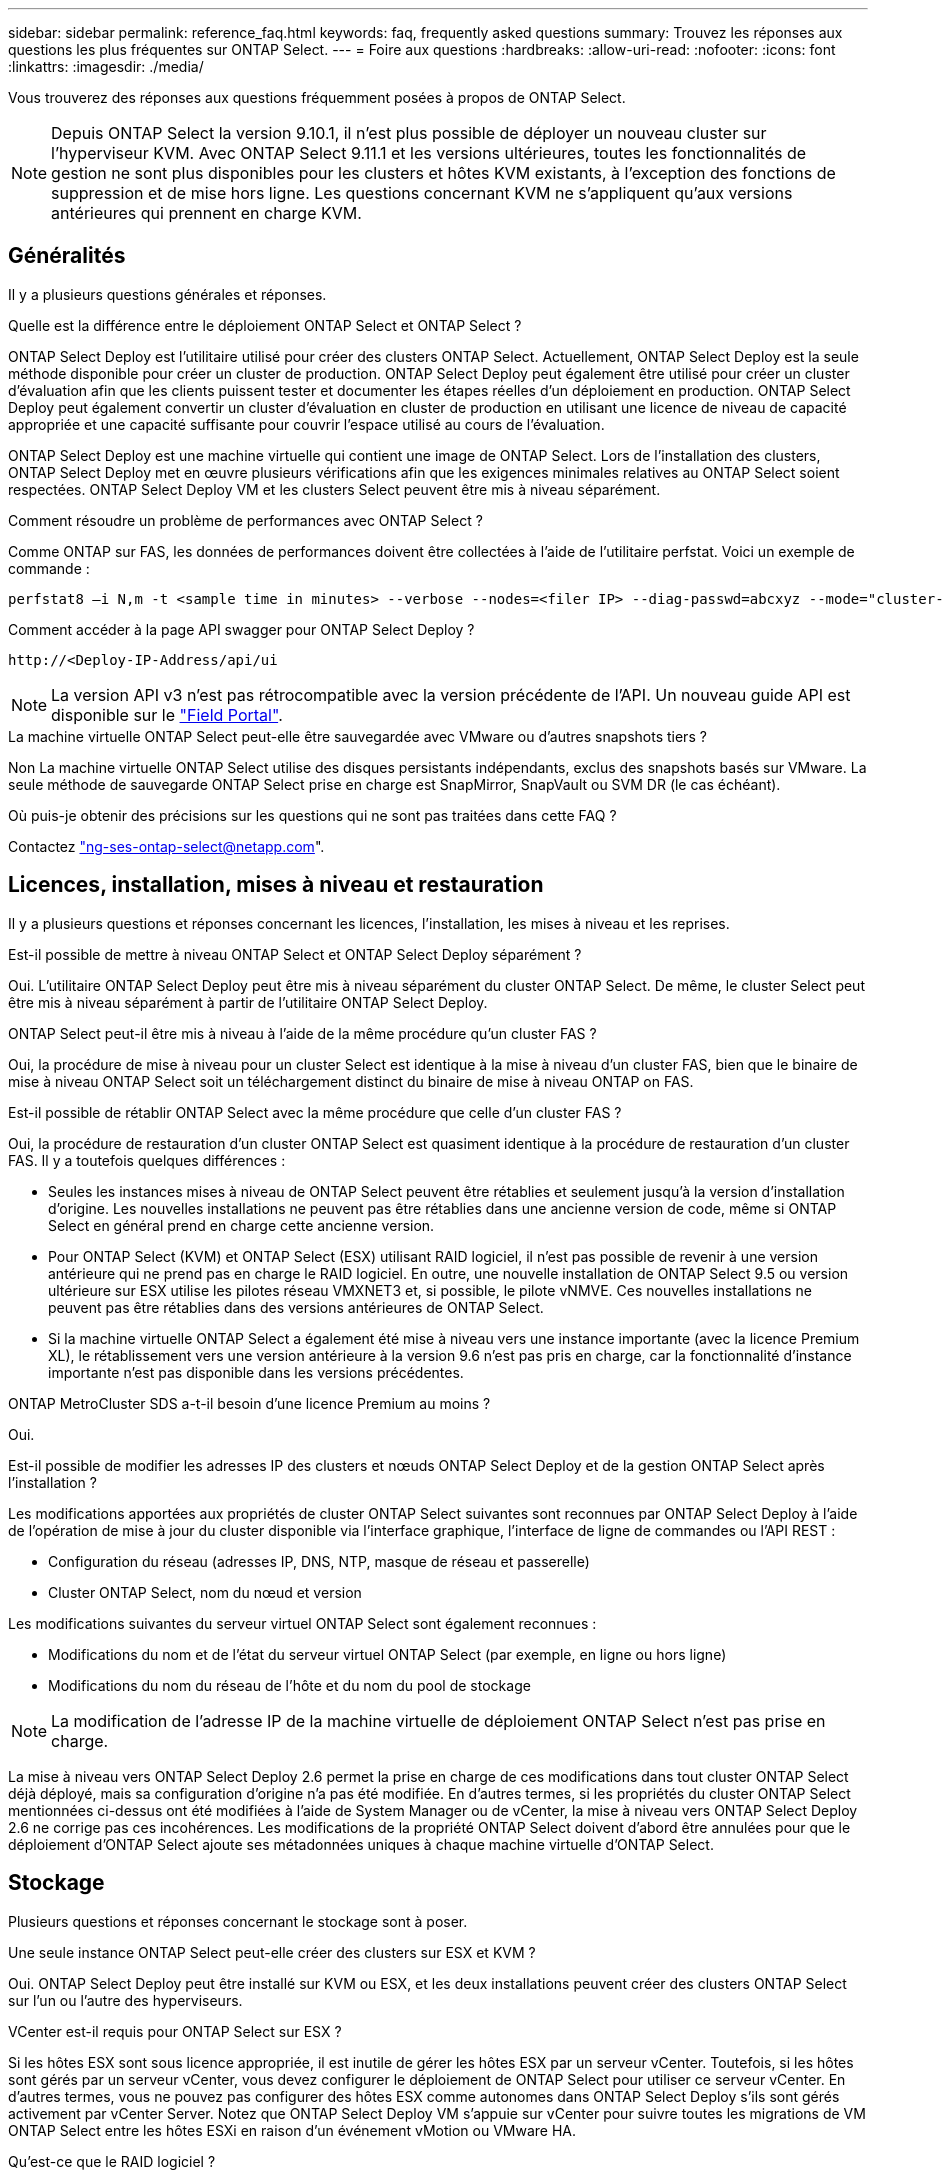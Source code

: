 ---
sidebar: sidebar 
permalink: reference_faq.html 
keywords: faq, frequently asked questions 
summary: Trouvez les réponses aux questions les plus fréquentes sur ONTAP Select. 
---
= Foire aux questions
:hardbreaks:
:allow-uri-read: 
:nofooter: 
:icons: font
:linkattrs: 
:imagesdir: ./media/


[role="lead"]
Vous trouverez des réponses aux questions fréquemment posées à propos de ONTAP Select.


NOTE: Depuis ONTAP Select la version 9.10.1, il n'est plus possible de déployer un nouveau cluster sur l'hyperviseur KVM. Avec ONTAP Select 9.11.1 et les versions ultérieures, toutes les fonctionnalités de gestion ne sont plus disponibles pour les clusters et hôtes KVM existants, à l'exception des fonctions de suppression et de mise hors ligne. Les questions concernant KVM ne s'appliquent qu'aux versions antérieures qui prennent en charge KVM.



== Généralités

Il y a plusieurs questions générales et réponses.

.Quelle est la différence entre le déploiement ONTAP Select et ONTAP Select ?
ONTAP Select Deploy est l'utilitaire utilisé pour créer des clusters ONTAP Select. Actuellement, ONTAP Select Deploy est la seule méthode disponible pour créer un cluster de production. ONTAP Select Deploy peut également être utilisé pour créer un cluster d'évaluation afin que les clients puissent tester et documenter les étapes réelles d'un déploiement en production. ONTAP Select Deploy peut également convertir un cluster d'évaluation en cluster de production en utilisant une licence de niveau de capacité appropriée et une capacité suffisante pour couvrir l'espace utilisé au cours de l'évaluation.

ONTAP Select Deploy est une machine virtuelle qui contient une image de ONTAP Select. Lors de l'installation des clusters, ONTAP Select Deploy met en œuvre plusieurs vérifications afin que les exigences minimales relatives au ONTAP Select soient respectées. ONTAP Select Deploy VM et les clusters Select peuvent être mis à niveau séparément.

.Comment résoudre un problème de performances avec ONTAP Select ?
Comme ONTAP sur FAS, les données de performances doivent être collectées à l'aide de l'utilitaire perfstat. Voici un exemple de commande :

[listing]
----
perfstat8 –i N,m -t <sample time in minutes> --verbose --nodes=<filer IP> --diag-passwd=abcxyz --mode="cluster-mode" > <name of output file>
----
.Comment accéder à la page API swagger pour ONTAP Select Deploy ?
[listing]
----
http://<Deploy-IP-Address/api/ui
----

NOTE: La version API v3 n'est pas rétrocompatible avec la version précédente de l'API. Un nouveau guide API est disponible sur le https://library.netapp.com/ecm/ecm_download_file/ECMLP2845694["Field Portal"].

.La machine virtuelle ONTAP Select peut-elle être sauvegardée avec VMware ou d'autres snapshots tiers ?
Non La machine virtuelle ONTAP Select utilise des disques persistants indépendants, exclus des snapshots basés sur VMware. La seule méthode de sauvegarde ONTAP Select prise en charge est SnapMirror, SnapVault ou SVM DR (le cas échéant).

.Où puis-je obtenir des précisions sur les questions qui ne sont pas traitées dans cette FAQ ?
Contactez link:mailto:ng-ses-ontap-select@netapp.com["ng-ses-ontap-select@netapp.com"].



== Licences, installation, mises à niveau et restauration

Il y a plusieurs questions et réponses concernant les licences, l'installation, les mises à niveau et les reprises.

.Est-il possible de mettre à niveau ONTAP Select et ONTAP Select Deploy séparément ?
Oui. L'utilitaire ONTAP Select Deploy peut être mis à niveau séparément du cluster ONTAP Select. De même, le cluster Select peut être mis à niveau séparément à partir de l'utilitaire ONTAP Select Deploy.

.ONTAP Select peut-il être mis à niveau à l'aide de la même procédure qu'un cluster FAS ?
Oui, la procédure de mise à niveau pour un cluster Select est identique à la mise à niveau d'un cluster FAS, bien que le binaire de mise à niveau ONTAP Select soit un téléchargement distinct du binaire de mise à niveau ONTAP on FAS.

.Est-il possible de rétablir ONTAP Select avec la même procédure que celle d'un cluster FAS ?
Oui, la procédure de restauration d'un cluster ONTAP Select est quasiment identique à la procédure de restauration d'un cluster FAS. Il y a toutefois quelques différences :

* Seules les instances mises à niveau de ONTAP Select peuvent être rétablies et seulement jusqu'à la version d'installation d'origine. Les nouvelles installations ne peuvent pas être rétablies dans une ancienne version de code, même si ONTAP Select en général prend en charge cette ancienne version.
* Pour ONTAP Select (KVM) et ONTAP Select (ESX) utilisant RAID logiciel, il n'est pas possible de revenir à une version antérieure qui ne prend pas en charge le RAID logiciel. En outre, une nouvelle installation de ONTAP Select 9.5 ou version ultérieure sur ESX utilise les pilotes réseau VMXNET3 et, si possible, le pilote vNMVE. Ces nouvelles installations ne peuvent pas être rétablies dans des versions antérieures de ONTAP Select.
* Si la machine virtuelle ONTAP Select a également été mise à niveau vers une instance importante (avec la licence Premium XL), le rétablissement vers une version antérieure à la version 9.6 n'est pas pris en charge, car la fonctionnalité d'instance importante n'est pas disponible dans les versions précédentes.


.ONTAP MetroCluster SDS a-t-il besoin d'une licence Premium au moins ?
Oui.

.Est-il possible de modifier les adresses IP des clusters et nœuds ONTAP Select Deploy et de la gestion ONTAP Select après l'installation ?
Les modifications apportées aux propriétés de cluster ONTAP Select suivantes sont reconnues par ONTAP Select Deploy à l'aide de l'opération de mise à jour du cluster disponible via l'interface graphique, l'interface de ligne de commandes ou l'API REST :

* Configuration du réseau (adresses IP, DNS, NTP, masque de réseau et passerelle)
* Cluster ONTAP Select, nom du nœud et version


Les modifications suivantes du serveur virtuel ONTAP Select sont également reconnues :

* Modifications du nom et de l'état du serveur virtuel ONTAP Select (par exemple, en ligne ou hors ligne)
* Modifications du nom du réseau de l'hôte et du nom du pool de stockage



NOTE: La modification de l'adresse IP de la machine virtuelle de déploiement ONTAP Select n'est pas prise en charge.

La mise à niveau vers ONTAP Select Deploy 2.6 permet la prise en charge de ces modifications dans tout cluster ONTAP Select déjà déployé, mais sa configuration d'origine n'a pas été modifiée. En d'autres termes, si les propriétés du cluster ONTAP Select mentionnées ci-dessus ont été modifiées à l'aide de System Manager ou de vCenter, la mise à niveau vers ONTAP Select Deploy 2.6 ne corrige pas ces incohérences. Les modifications de la propriété ONTAP Select doivent d'abord être annulées pour que le déploiement d'ONTAP Select ajoute ses métadonnées uniques à chaque machine virtuelle d'ONTAP Select.



== Stockage

Plusieurs questions et réponses concernant le stockage sont à poser.

.Une seule instance ONTAP Select peut-elle créer des clusters sur ESX et KVM ?
Oui. ONTAP Select Deploy peut être installé sur KVM ou ESX, et les deux installations peuvent créer des clusters ONTAP Select sur l'un ou l'autre des hyperviseurs.

.VCenter est-il requis pour ONTAP Select sur ESX ?
Si les hôtes ESX sont sous licence appropriée, il est inutile de gérer les hôtes ESX par un serveur vCenter. Toutefois, si les hôtes sont gérés par un serveur vCenter, vous devez configurer le déploiement de ONTAP Select pour utiliser ce serveur vCenter. En d'autres termes, vous ne pouvez pas configurer des hôtes ESX comme autonomes dans ONTAP Select Deploy s'ils sont gérés activement par vCenter Server. Notez que ONTAP Select Deploy VM s'appuie sur vCenter pour suivre toutes les migrations de VM ONTAP Select entre les hôtes ESXi en raison d'un événement vMotion ou VMware HA.

.Qu'est-ce que le RAID logiciel ?
ONTAP Select peut utiliser des serveurs sans contrôleur RAID matériel. Dans ce cas, la fonctionnalité RAID est implémentée dans le logiciel. Avec la technologie RAID logicielle, les disques SSD et NVMe sont pris en charge. Le démarrage ONTAP Select et les disques centraux doivent tout de même résider dans une partition virtualisée (pool de stockage ou datastore). ONTAP Select utilise RD2 (partitionnement données-racines) pour partitionner les disques SSD. La partition racine ONTAP Select réside donc sur les mêmes piles de disques physiques utilisées pour les agrégats de données. Toutefois, l'agrégat racine, l'amorçage et les disques virtualisés centraux ne sont pas pris en compte par rapport à la licence de capacité.

Toutes les méthodes RAID disponibles sur les systèmes AFF/FAS sont également disponibles pour ONTAP Select. Notamment RAID 4, RAID DP et RAID-TEC. Le nombre minimal de disques SSD varie en fonction du type de configuration RAID choisi. Les meilleures pratiques exigent la présence d'au moins une pièce de rechange. Les disques de secours et de parité ne sont pas pris en compte pour la licence de capacité.

.En quoi le RAID logiciel est-il différent d'une configuration RAID matérielle ?
La technologie RAID logicielle est une couche de la pile logicielle ONTAP. Le logiciel RAID offre un contrôle plus administratif, car les disques physiques sont partitionnés et disponibles en tant que disques bruts au sein de la machine virtuelle ONTAP Select. Alors qu'avec le RAID matériel, une seule grande LUN est généralement disponible, puis peut être sculptée pour créer des Kfiles d'attente VMDs visibles au sein de ONTAP Select. Il est disponible en option et peut être utilisé à la place d'un RAID matériel.

Voici quelques-unes des conditions requises pour le RAID logiciel :

* Pris en charge pour ESX et KVM (avant ONTAP Select 9.10.1)
* Taille des disques physiques pris en charge : 200 Go – 32 To
* Pris en charge uniquement sur les configurations DAS
* Prise en charge avec des disques SSD ou NVMe
* Requiert une licence Premium ou Premium XL ONTAP Select
* Le contrôleur RAID matériel doit être absent ou désactivé ou fonctionner en mode SAS HBA
* Un pool de stockage LVM ou un datastore basé sur une LUN dédiée doit être utilisé pour les disques système : core dump, boot/NVRAM et le médiateur.


.ONTAP Select pour KVM prend-il en charge plusieurs liaisons NIC ?
Lors de l'installation sur KVM, vous devez utiliser une liaison unique et un pont unique. Un hôte avec deux ou quatre ports physiques doit avoir tous les ports dans la même liaison.

.Comment ONTAP Select signale-t-il une panne de disque physique ou de carte réseau dans l'hôte de l'hyperviseur ou signale-t-il une alerte ? ONTAP Select récupère-t-il ces informations depuis l'hyperviseur ou doit-il être défini au niveau de l'hyperviseur ?
Lors de l'utilisation d'un contrôleur RAID matériel, ONTAP Select ignore largement les problèmes de serveur sous-jacent. Si le serveur est configuré selon nos meilleures pratiques, une certaine redondance devrait exister. Nous recommandons la solution RAID 5/6 pour résister aux défaillances de disques. Pour les configurations RAID logicielles, ONTAP émet des alertes concernant les pannes de disque et, s'il existe un disque de rechange, lance la reconstruction du disque.

Vous devez utiliser au moins deux cartes réseau physiques pour éviter un point de défaillance unique au niveau de la couche réseau. NetApp recommande que les groupes de ports internes, de gestion et de données disposent de cartes réseau et d'une liaison montante ou plus dans l'équipe ou le lien. Cette configuration garantit que, en cas de défaillance de la liaison montante, le commutateur virtuel déplace le trafic de la liaison montante défaillante vers une liaison montante saine dans l'équipe NIC. Pour plus de détails sur la configuration réseau recommandée, reportez-vous à la section link:reference_plan_best_practices.html#networking["Résumé des meilleures pratiques : la mise en réseau"].

Toutes les autres erreurs sont gérées par ONTAP HA dans le cas d'un cluster à deux ou à quatre nœuds. Si le serveur d'hyperviseur doit être remplacé et que le cluster ONTAP Select doit être reconstitué avec un nouveau serveur, contactez le support technique NetApp.

.Quelle est la taille maximale des datastores ONTAP Select prise en charge ?
Toutes les configurations, y compris VSAN, prennent en charge 400 To de stockage par nœud ONTAP Select.

Lorsque vous effectuez une installation sur des datastores de taille supérieure à la taille maximale prise en charge, vous devez utiliser Capacity Cap lors de la configuration du produit.

.Comment augmenter la capacité d'un nœud ONTAP Select ?
ONTAP Select Deploy contient un workflow d'ajout de stockage qui prend en charge l'extension de capacité sur un nœud ONTAP Select. Vous pouvez développer le stockage sous gestion en utilisant l'espace du même datastore (si de l'espace est toujours disponible) ou en ajoutant de l'espace à partir d'un datastore distinct. La combinaison de datastores locaux et distants dans le même agrégat n'est pas prise en charge.

Storage Add prend également en charge le RAID logiciel. Toutefois, dans le cas d'un RAID logiciel, des disques physiques supplémentaires doivent être ajoutés à la machine virtuelle ONTAP Select. L'ajout de stockage est semblable à la gestion d'une baie FAS ou AFF. Vous devez tenir compte des tailles de groupe RAID et des disques lors de l'ajout de stockage à un nœud ONTAP Select à l'aide du logiciel RAID.

.ONTAP Select prend-il en charge les datastores VSAN ou de type baie externe ?
ONTAP Select Deploy et ONTAP Select for ESX prennent en charge la configuration d'un cluster ONTAP Select à nœud unique en utilisant un VSAN ou un type de baie externe de datastore pour son pool de stockage.

ONTAP Select Deploy et ONTAP Select for KVM prennent en charge la configuration d'un cluster ONTAP Select à nœud unique à l'aide d'un type de pool de stockage logique partagé sur les baies externes. Les pools de stockage peuvent être basés sur iSCSI ou FC/FCoE. Les autres types de pools de stockage ne sont pas pris en charge.

Les clusters haute disponibilité à plusieurs nœuds sur un système de stockage partagé sont pris en charge.

.ONTAP Select prend-il en charge les clusters à plusieurs nœuds sur VSAN ou tout autre stockage externe partagé incluant certaines piles HCI ?
Les clusters à plusieurs nœuds qui utilisent un stockage externe (multinœud vNAS) sont pris en charge pour ESX et KVM. Le mélange d'hyperviseurs dans le même cluster n'est pas pris en charge. Une architecture haute disponibilité sur stockage partagé implique toujours que chaque nœud d'une paire haute disponibilité possède une copie en miroir de ses données partenaires. Toutefois, un cluster à plusieurs nœuds tire parti des avantages de la continuité de l'activité de ONTAP, contrairement à un cluster à un seul nœud qui repose sur VMware HA ou KVM Live Motion.

Bien que le déploiement ONTAP Select permet de prendre en charge plusieurs machines virtuelles ONTAP Select sur le même hôte, il n'autorise pas ces instances à faire partie du même cluster ONTAP Select lors de la création du cluster. Pour les environnements ESX, NetApp recommande de créer des règles d'anti-affinité des machines virtuelles afin que VMware HA ne tente pas de migrer plusieurs machines virtuelles ONTAP Select depuis le même cluster ONTAP Select vers un hôte ESX unique. De plus, si ONTAP Select Deploy détecte qu'une migration de vMotion ou en direct d'une machine virtuelle ONTAP Select se sont traduites par une violation de nos meilleures pratiques, telles que deux nœuds ONTAP Select se terminant sur le même hôte physique, ONTAP Select Deploy envoie une alerte dans l'interface graphique de déploiement et le journal. La seule façon dont ONTAP Select déploie l'emplacement des machines virtuelles ONTAP Select est suite à une opération manuelle de mise à jour de clusters qui doit être effectuée par l'administrateur du déploiement ONTAP Select. Aucune fonctionnalité du déploiement ONTAP Select n'active la surveillance proactive, et l'alerte n'est visible que via l'interface graphique ou le journal du déploiement. En d'autres termes, cette alerte ne peut pas être transmise à une infrastructure de surveillance centralisée.

.ONTAP Select prend-il en charge NSX VXLAN de VMware ?
Les groupes de ports NSX-V VXLAN sont pris en charge. Pour la haute disponibilité multinœud, y compris ONTAP MetroCluster SDS, assurez-vous de configurer la MTU du réseau interne entre 7500 et 8900 (au lieu de 9000) afin d'adapter la surcharge VXLAN. La MTU du réseau interne peut être configurée avec ONTAP Select Deploy lors du déploiement d'un cluster.

.ONTAP Select prend-il en charge la migration KVM ?
Les machines virtuelles ONTAP Select exécutées sur des pools de stockage de baies externes prennent en charge les migrations dynamiques de virsh.

.Ai-je besoin d'AF ONTAP Select Premium pour VSAN ?
Non, toutes les versions sont prises en charge, que les configurations VSAN ou baie externe soient 100 % Flash.

.Quels sont les paramètres VSAN FTT/FTM pris en charge ?
La machine virtuelle Select hérite de la règle de stockage du datastore VSAN et aucune restriction n'est appliquée aux paramètres FTT/FTM. Notez toutefois que, en fonction des paramètres FTT/FTM, la taille de la machine virtuelle ONTAP Select peut être nettement supérieure à la capacité configurée lors de sa configuration. ONTAP Select utilise des VMDK à mise à zéro et non volumineux qui sont créés lors de la configuration. Pour éviter d'affecter les autres VM utilisant le même datastore partagé, il est important de prévoir une capacité disponible suffisante dans le datastore afin de prendre en charge la taille de machine virtuelle véritablement Select telle que dérivée de la capacité Select et des paramètres FTT/FTM.

.Est-il possible d'exécuter plusieurs nœuds ONTAP Select sur un même hôte s'ils font partie de différents clusters Select ?
Il est possible de configurer plusieurs nœuds ONTAP Select sur le même hôte pour les configurations vNAS uniquement, tant que ces nœuds ne font pas partie du même cluster ONTAP Select. Cette opération n'est pas prise en charge dans les configurations DAS, car plusieurs nœuds ONTAP Select sur le même hôte physique seraient concurrents en vue de l'accès au contrôleur RAID.

.Peut-on disposer d'un hôte avec un seul port 10GE sur le ONTAP Select. Est-il disponible pour ESX et KVM ?
Vous pouvez utiliser un seul port 10GE pour la connexion au réseau externe. Cependant, NetApp vous recommande de l'utiliser uniquement dans les environnements de petit format limités. Cette opération est prise en charge par ESX et KVM.

.Quels processus supplémentaires devez-vous exécuter pour effectuer une migration en direct sur KVM ?
Vous devez installer et exécuter des composants open source CLVM et Pacemaker (pcs) sur chaque hôte participant à la migration en direct. Vous devez accéder aux mêmes groupes de volumes sur chaque hôte.



== VCenter

Il existe plusieurs questions et réponses concernant VMware vCenter.

.Comment ONTAP Select déploie-t-il la communication avec vCenter et quels ports de pare-feu doivent être ouverts ?
ONTAP Select Deploy utilise l'API VMware VIX pour communiquer avec le vCenter et/ou l'hôte ESX. La documentation VMware indique que la connexion initiale à un serveur vCenter ou à un hôte ESX se fait à l'aide de HTTPS/SOAP sur le port TCP 443. Il s'agit du port pour la sécurisation de HTTP via TLS/SSL. Ensuite, une connexion à l'hôte ESX est ouverte sur un socket situé sur le port TCP 902. Les données passant par cette connexion sont cryptées avec SSL. De plus, ONTAP Select déploie les problèmes a `PING` Commande pour vérifier qu'un hôte ESX répond à l'adresse IP que vous avez spécifiée.

ONTAP Select Deploy doit pouvoir communiquer avec les adresses IP de gestion du cluster et du nœud ONTAP Select comme suit :

* Ping
* SSH (port 22)
* SSL (port 443)


Pour les clusters à deux nœuds, ONTAP Select déploie les hôtes des boîtes aux lettres du cluster. Chaque nœud ONTAP Select doit pouvoir accéder au déploiement ONTAP Select via iSCSI (port 3260).

Pour les clusters multinœuds, le réseau interne doit être entièrement ouvert (pas de NAT ni de pare-feu).

.Quels sont les droits vCenter nécessaires à ONTAP Select Deploy pour créer des clusters ONTAP Select ?
La liste des droits vCenter requis est disponible ici : link:reference_plan_ots_vcenter.html["Serveur VMware vCenter"].

.Qu'est-ce que le plug-in vCenter Deploy ?
Il est possible d'intégrer la fonctionnalité ONTAP Select Deploy dans vCenter Server avec le plug-in ONTAP Select Deploy. Notez que le plug-in ne remplace pas le déploiement ONTAP Select. ONTAP Select Deploy peut que l'administrateur de vCenter invoque la plupart des fonctionnalités de déploiement de ONTAP Select en arrière-plan au moyen du plug-in. Certaines opérations de déploiement ONTAP Select sont uniquement disponibles via l'interface de ligne de commande.

.Combien de ONTAP Select déploient des machines virtuelles peuvent enregistrer leurs plug-ins sur un seul serveur vCenter ?
Seule une machine virtuelle ONTAP Select déployée peut enregistrer son plug-in avec un serveur vCenter spécifique.

.Quels sont les avantages du plug-in ONTAP Select Deploy vCenter ?
Le plug-in permet aux administrateurs vCenter et aux informaticiens généralistes de créer des clusters ONTAP Select à l'aide de l'interface graphique de vCenter HTML5. Veuillez noter que l'interface graphique de Flash vCenter n'est pas prise en charge.

De plus, ONTAP Select peut déployer le RBAC de vCenter pour l'authentification. Les utilisateurs disposant du privilège vCenter d'utiliser le plug-in ONTAP Select Deploy disposent que leur compte vCenter est mappé à l'utilisateur admin de déploiement ONTAP Select. ONTAP Select Deploy logs l'ID utilisateur de chaque opération et le fichier suivant peuvent être utilisés comme journal d'audit de base :

[listing]
----
nginx_access.log
----


== HAUTE DISPONIBILITÉ et clusters

Il existe plusieurs questions et réponses concernant les paires haute disponibilité et les clusters.

.Quelle est la différence entre un cluster à quatre, six ou huit nœuds et un cluster ONTAP Select à deux nœuds ?
À la différence des clusters à quatre nœuds, à six nœuds et à huit nœuds dans lesquels ONTAP Select déploie la machine virtuelle est principalement utilisée pour créer le cluster, un cluster à deux nœuds utilise en continu la machine virtuelle de déploiement ONTAP Select pour assurer le quorum haute disponibilité. Si la machine virtuelle ONTAP Select Deploy n'est pas disponible, les services de basculement sont désactivés.

.Qu'est-ce que le SDS MetroCluster ?
MetroCluster SDS est une option de réplication synchrone à moindre coût appartenant au secteur des solutions de continuité de l'activité MetroCluster. Elle est disponible uniquement avec ONTAP Select, contrairement à NetApp MetroCluster, et est disponible sur les technologies Flash hybrides FAS, AFF, NetApp Private Storage pour le cloud et NetApp FlexArray®.

.En quoi le SDS de MetroCluster est-il différent de celui de NetApp MetroCluster ?
MetroCluster SDS est une solution de réplication synchrone proposée sous la forme de solutions NetApp MetroCluster. Toutefois, les distances prises en charge (~10 km contre 300 km) et le type de connectivité (seuls les réseaux IP sont pris en charge par les protocoles FC et IP).

.Quelle est la différence entre un cluster ONTAP Select à deux nœuds et un ONTAP MetroCluster SDS à deux nœuds ?
Le cluster à deux nœuds est défini comme un cluster pour lequel les deux nœuds se trouvent dans le même data Center, à 300 m les uns des autres. En général, les deux nœuds ont des liaisons ascendantes vers le même commutateur réseau ou le même ensemble de commutateurs réseau connectés par une liaison interswitch.

Le MetroCluster SDS à deux nœuds est défini comme un cluster dont les nœuds sont physiquement séparés (salles différentes, bâtiments différents ou data centers différents) et où les connexions uplink de chaque nœud sont connectées à des commutateurs réseau distincts. Bien que le SDS MetroCluster ne nécessite pas de matériel dédié, l'environnement doit prendre en charge un ensemble d'exigences minimales en termes de latence (5 ms de temps de propagation aller-retour et 5 ms de fluctuation du signal pendant 10 ms) et de distance physique (10 km).

MetroCluster SDS est une fonctionnalité Premium qui requiert la licence Premium ou Premium XL. Une licence Premium prend en charge la création d'ordinateurs virtuels de petite et moyenne taille ainsi que de disques durs et de supports SSD. Toutes ces configurations sont prises en charge.

.Le SDS ONTAP MetroCluster requiert-il du stockage local (DAS) ?
Le SDS ONTAP MetroCluster prend en charge toutes les configurations de stockage (DAS et vNAS).

.ONTAP MetroCluster SDS prend-il en charge le RAID logiciel ?
Oui, la configuration RAID logicielle est prise en charge avec le support SSD sur KVM et ESX.

.ONTAP MetroCluster SDS prend-il en charge les disques SSD et rotatifs ?
Oui, bien qu'une licence Premium soit requise, cette licence prend en charge les ordinateurs virtuels de petite et moyenne taille ainsi que les disques SSD et les supports rotatifs.

.ONTAP MetroCluster SDS prend-il en charge les tailles de clusters à quatre nœuds ou plus ?
Non, seuls les clusters à deux nœuds avec un médiateur peuvent être configurés en tant que SDS MetroCluster.

.Quelles sont les exigences du SDS ONTAP MetroCluster ?
Les exigences sont les suivantes :

* Trois centres de données (un pour le ONTAP Select déploient Mediator et un pour chaque noeud).
* 5ms de RTT et fluctuation du signal 5 ms pendant un total maximum de 10 ms et une distance physique maximale de 10 km entre les nœuds ONTAP Select.
* Un RTT de 125 ms et une bande passante minimale de 5 Mbit/s entre le Mediator de déploiement ONTAP Select et chaque nœud ONTAP Select.
* Une licence Premium ou Premium XL.


.ONTAP Select prend-il en charge vMotion ou VMware HA ?
Les machines virtuelles ONTAP Select qui s'exécutent sur des datastores VSAN ou sur des baies externes (c'est-à-dire les déploiements vNAS) prennent en charge vMotion, DRS et VMware HA.

.ONTAP Select prend-il en charge Storage vMotion ?
Storage vMotion est pris en charge dans toutes les configurations, y compris les clusters ONTAP Select à un ou plusieurs nœuds, et le serveur virtuel ONTAP Select Deploy. Storage vMotion peut être utilisé pour migrer ONTAP Select ou ONTAP Select Deploy VM entre différentes versions de VMFS (VMFS 5 à VMFS 6 par exemple), mais cette utilisation n'est pas limitée. Il est recommandé d'arrêter la machine virtuelle avant de lancer une opération Storage vMotion. Le déploiement de ONTAP Select doit lancer l'opération suivante une fois l'opération de stockage vMotion terminée :

[listing]
----
cluster refresh
----
Notez qu'une opération Storage vMotion entre différents types de datastores n'est pas prise en charge. En d'autres termes, les opérations de stockage vMotion entre datastores de type NFS et datastores VMFS ne sont pas prises en charge. En général, les opérations de stockage vMotion entre datastores externes et datastores DAS ne sont pas prises en charge.

.Le trafic haute disponibilité entre les nœuds ONTAP Select peut-il s'exécuter sur un vSwitch différent et/ou des ports physiques séparés et/ou à l'aide de câbles IP point à point entre les hôtes ESX ?
Ces configurations ne sont pas prises en charge. ONTAP Select ne dispose pas de visibilité sur l'état des liaisons montantes du réseau physique transportant le trafic client. Par conséquent, ONTAP Select s'appuie sur le cœur de haute disponibilité pour s'assurer que la VM est accessible en même temps aux clients et à ses homologues. En cas de perte de connectivité physique, la perte du signal de détection haute disponibilité entraîne le basculement automatique vers l'autre nœud, qui est le comportement souhaité.

La segmentation du trafic HA sur une infrastructure physique distincte peut entraîner la communication d'une VM Select avec son homologue, mais pas avec ses clients. Cela empêche le processus haute disponibilité automatique et entraîne une indisponibilité des données jusqu'à ce qu'un basculement manuel soit appelé.



== Service médiateur

Il y a plusieurs questions et réponses concernant le service de médiateur.

.Qu'est-ce que le service Mediator ?
Un cluster à deux nœuds utilise en permanence la machine virtuelle ONTAP Select Deploy pour obtenir le quorum haute disponibilité. Une machine virtuelle ONTAP Select de déploiement prenant part à une négociation de quorum HA à deux nœuds est appelée une machine virtuelle Mediator.

.Le service Mediator peut-il être distant ?
Oui. ONTAP Select Deploy, agissant en tant que médiateur pour une paire HA à deux nœuds, prend en charge une latence WAN pouvant atteindre 500 ms de temps de propagation aller-retour et nécessite une bande passante minimale de 5 Mbit/s.

.Quel protocole le service Mediator utilise-t-il ?
Le trafic du médiateur est iSCSI, provient des adresses IP de gestion de noeuds ONTAP Select et se termine sur l'adresse IP de déploiement ONTAP Select. Notez que vous ne pouvez pas utiliser le protocole IPv6 pour l'adresse IP de gestion des nœuds ONTAP Select lors de l'utilisation d'un cluster à deux nœuds.

.Puis-je utiliser un service Mediator pour plusieurs clusters HA à deux nœuds ?
Oui. Chaque machine virtuelle ONTAP Select Deploy peut servir de service médiateur commun pour un maximum de 100 clusters ONTAP Select à deux nœuds.

.L'emplacement du service Mediator peut-il être modifié après le déploiement ?
Oui. Il est possible d'utiliser une autre VM de déploiement ONTAP Select pour héberger le service Mediator.

.ONTAP Select prend-il en charge les clusters étirés avec (ou sans) le médiateur ?
Seul un cluster à deux nœuds avec un Mediator est pris en charge dans un modèle de déploiement HA étendu.
